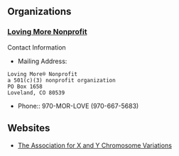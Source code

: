 ** Organizations

*** [[https://www.lovingmorenonprofit.org][Loving More Nonprofit]]
#+begin_comment
Website Issues:
- Context: Using Firefox 125
- No Search Area appears so Q button fails
- Contact-Us
  - doesn't provide a field for any message
  - no email sent in response to registration
  - phone number field doesn't accept dashes
- Some FAQ links fail
  - OK: https://www.lovingmorenonprofit.org/home/polyamory/faq/
- NOT SO GOOD:
    - https://www.lovingmorenonprofit.org/home/polyamory/faq-3/
    - Empty Boxes appear instead of intended content
Website Suggestions:
- FAQ sexual orientation is weird
  - Entry for Bisexual but no entries for Heterosexual or Homosexual
  - Entry for Bisexual is weird
    - Only the second meaning is for a Bisexual Orientation
  - Nothing in the FAQ suggests any spectrum (Kinsey, etc.) or fluidity in Sexual Orientation
#+end_comment

Contact Information
- Mailing Address:
#+begin_example
Loving More® Nonprofit
a 501(c)(3) nonprofit organization
PO Box 1658
Loveland, CO 80539
#+end_example
- Phone:: 970-MOR-LOVE     (970-667-5683)

** Websites

- [[https://genetic.org][The Association for X and Y Chromosome Variations]]
